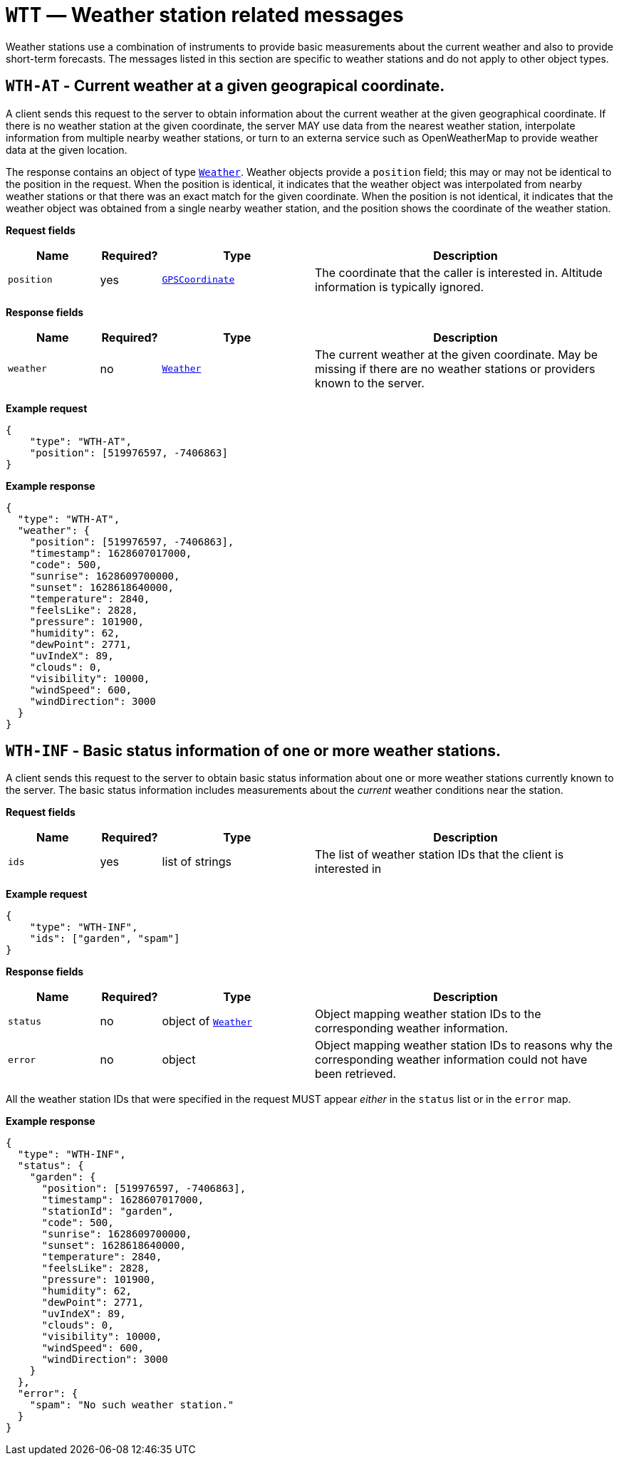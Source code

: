 = `WTT` — Weather station related messages

Weather stations use a combination of instruments to provide basic measurements
about the current weather and also to provide short-term forecasts. The messages
listed in this section are specific to weather stations and do not apply to
other object types.

== `WTH-AT` - Current weather at a given geograpical coordinate.

A client sends this request to the server to obtain information about the current
weather at the given geographical coordinate. If there is no weather station at
the given coordinate, the server MAY use data from the nearest weather station,
interpolate information from multiple nearby weather stations, or turn to an
externa service such as OpenWeatherMap to provide weather data at the given
location.

The response contains an object of type xref:types.adoc#_weather[`Weather`].
Weather objects provide a `position` field; this may or may not be identical
to the position in the request. When the position is identical, it indicates that
the weather object was interpolated from nearby weather stations or that there
was an exact match for the given coordinate. When the position is not identical,
it indicates that the weather object was obtained from a single nearby weather
station, and the position shows the coordinate of the weather station.

*Request fields*

[width="100%",cols="15%,10%,25%,50%",options="header",]
|===
|Name |Required? |Type |Description
|`position` |yes |xref:types.adoc#_gpscoordinate[`GPSCoordinate`] |The coordinate that the caller is interested in. Altitude information is typically ignored.
|===

*Response fields*

[width="100%",cols="15%,10%,25%,50%",options="header",]
|===
|Name |Required? |Type |Description
|`weather` |no |xref:types.adoc#_weather[`Weather`] |The current weather at the given coordinate. May be missing if there are no weather stations or providers known to the server.
|===

*Example request*

[source,json]
----
{
    "type": "WTH-AT",
    "position": [519976597, -7406863]
}
----

*Example response*

[source,json]
----
{
  "type": "WTH-AT",
  "weather": {
    "position": [519976597, -7406863],
    "timestamp": 1628607017000,
    "code": 500,
    "sunrise": 1628609700000,
    "sunset": 1628618640000,
    "temperature": 2840,
    "feelsLike": 2828,
    "pressure": 101900,
    "humidity": 62,
    "dewPoint": 2771,
    "uvIndeX": 89,
    "clouds": 0,
    "visibility": 10000,
    "windSpeed": 600,
    "windDirection": 3000
  }
}
----

== `WTH-INF` - Basic status information of one or more weather stations.

A client sends this request to the server to obtain basic status information
about one or more weather stations currently known to the server. The basic
status information includes measurements about the _current_ weather
conditions near the station.

*Request fields*

[width="100%",cols="15%,10%,25%,50%",options="header",]
|===
|Name |Required? |Type |Description
|`ids` |yes |list of strings |The list of weather station IDs that the client is
interested in
|===

*Example request*

[source,json]
----
{
    "type": "WTH-INF",
    "ids": ["garden", "spam"]
}
----

*Response fields*

[width="100%",cols="15%,10%,25%,50%",options="header",]
|===
|Name |Required? |Type |Description
|`status` |no |object of xref:types.adoc#_weather[`Weather`] |Object mapping weather station IDs to the corresponding
weather information.

|`error` |no |object |Object mapping weather station IDs to reasons why the
corresponding weather information could not have been retrieved.
|===

All the weather station IDs that were specified in the request MUST appear
_either_ in the `status` list or in the `error` map.

*Example response*

[source,json]
----
{
  "type": "WTH-INF",
  "status": {
    "garden": {
      "position": [519976597, -7406863],
      "timestamp": 1628607017000,
      "stationId": "garden",
      "code": 500,
      "sunrise": 1628609700000,
      "sunset": 1628618640000,
      "temperature": 2840,
      "feelsLike": 2828,
      "pressure": 101900,
      "humidity": 62,
      "dewPoint": 2771,
      "uvIndeX": 89,
      "clouds": 0,
      "visibility": 10000,
      "windSpeed": 600,
      "windDirection": 3000
    }
  },
  "error": {
    "spam": "No such weather station."
  }
}
----
